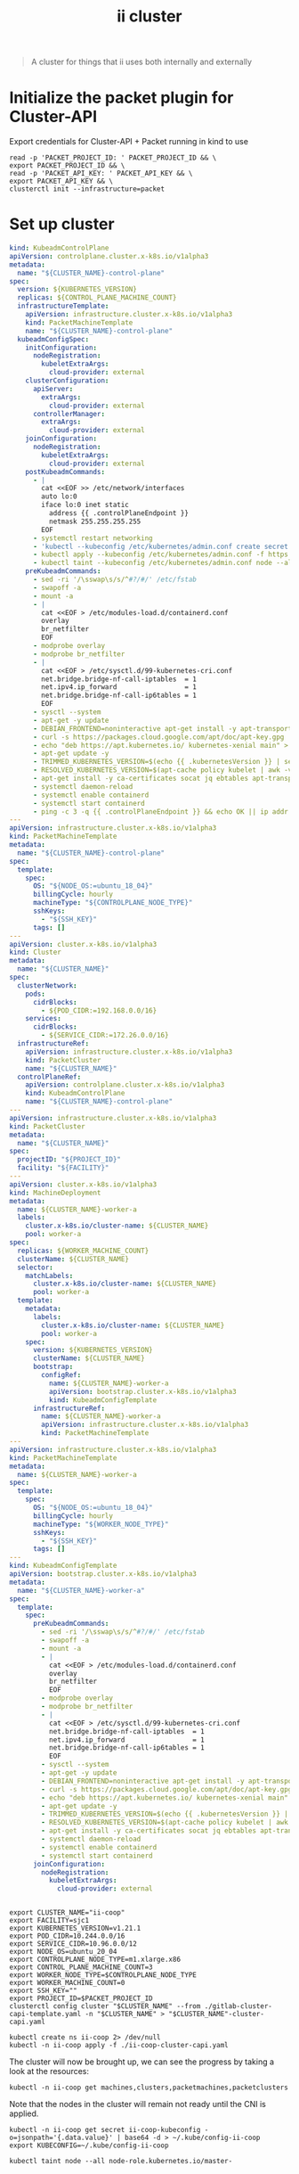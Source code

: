 #+TITLE: ii cluster

#+begin_quote
A cluster for things that ii uses both internally and externally
#+end_quote

* Initialize the packet plugin for Cluster-API
Export credentials for Cluster-API + Packet running in kind to use
#+begin_src tmate :window cluster :session packet-cluster-api :noweb yes
read -p 'PACKET_PROJECT_ID: ' PACKET_PROJECT_ID && \
export PACKET_PROJECT_ID && \
read -p 'PACKET_API_KEY: ' PACKET_API_KEY && \
export PACKET_API_KEY && \
clusterctl init --infrastructure=packet
#+end_src

* Set up cluster
#+NAME: Cluster-API manifests
#+begin_src yaml :tangle ./gitlab-cluster-capi-template.yaml
kind: KubeadmControlPlane
apiVersion: controlplane.cluster.x-k8s.io/v1alpha3
metadata:
  name: "${CLUSTER_NAME}-control-plane"
spec:
  version: ${KUBERNETES_VERSION}
  replicas: ${CONTROL_PLANE_MACHINE_COUNT}
  infrastructureTemplate:
    apiVersion: infrastructure.cluster.x-k8s.io/v1alpha3
    kind: PacketMachineTemplate
    name: "${CLUSTER_NAME}-control-plane"
  kubeadmConfigSpec:
    initConfiguration:
      nodeRegistration:
        kubeletExtraArgs:
          cloud-provider: external
    clusterConfiguration:
      apiServer:
        extraArgs:
          cloud-provider: external
      controllerManager:
        extraArgs:
          cloud-provider: external
    joinConfiguration:
      nodeRegistration:
        kubeletExtraArgs:
          cloud-provider: external
    postKubeadmCommands:
      - |
        cat <<EOF >> /etc/network/interfaces
        auto lo:0
        iface lo:0 inet static
          address {{ .controlPlaneEndpoint }}
          netmask 255.255.255.255
        EOF
      - systemctl restart networking
      - 'kubectl --kubeconfig /etc/kubernetes/admin.conf create secret generic -n kube-system packet-cloud-config --from-literal=cloud-sa.json=''{"apiKey": "{{ .apiKey }}","projectID": "${PROJECT_ID}", "eipTag": "cluster-api-provider-packet:cluster-id:${CLUSTER_NAME}"}'''
      - kubectl apply --kubeconfig /etc/kubernetes/admin.conf -f https://github.com/packethost/packet-ccm/releases/download/v2.0.0/deployment.yaml
      - kubectl taint --kubeconfig /etc/kubernetes/admin.conf node --all node-role.kubernetes.io/master-
    preKubeadmCommands:
      - sed -ri '/\sswap\s/s/^#?/#/' /etc/fstab
      - swapoff -a
      - mount -a
      - |
        cat <<EOF > /etc/modules-load.d/containerd.conf
        overlay
        br_netfilter
        EOF
      - modprobe overlay
      - modprobe br_netfilter
      - |
        cat <<EOF > /etc/sysctl.d/99-kubernetes-cri.conf
        net.bridge.bridge-nf-call-iptables  = 1
        net.ipv4.ip_forward                 = 1
        net.bridge.bridge-nf-call-ip6tables = 1
        EOF
      - sysctl --system
      - apt-get -y update
      - DEBIAN_FRONTEND=noninteractive apt-get install -y apt-transport-https curl
      - curl -s https://packages.cloud.google.com/apt/doc/apt-key.gpg | apt-key add -
      - echo "deb https://apt.kubernetes.io/ kubernetes-xenial main" > /etc/apt/sources.list.d/kubernetes.list
      - apt-get update -y
      - TRIMMED_KUBERNETES_VERSION=$(echo {{ .kubernetesVersion }} | sed 's/\./\\./g' | sed 's/^v//')
      - RESOLVED_KUBERNETES_VERSION=$(apt-cache policy kubelet | awk -v VERSION=$${TRIMMED_KUBERNETES_VERSION} '$1~ VERSION { print $1 }' | head -n1)
      - apt-get install -y ca-certificates socat jq ebtables apt-transport-https cloud-utils prips containerd kubelet=$${RESOLVED_KUBERNETES_VERSION} kubeadm=$${RESOLVED_KUBERNETES_VERSION} kubectl=$${RESOLVED_KUBERNETES_VERSION}
      - systemctl daemon-reload
      - systemctl enable containerd
      - systemctl start containerd
      - ping -c 3 -q {{ .controlPlaneEndpoint }} && echo OK || ip addr add {{ .controlPlaneEndpoint }} dev lo
---
apiVersion: infrastructure.cluster.x-k8s.io/v1alpha3
kind: PacketMachineTemplate
metadata:
  name: "${CLUSTER_NAME}-control-plane"
spec:
  template:
    spec:
      OS: "${NODE_OS:=ubuntu_18_04}"
      billingCycle: hourly
      machineType: "${CONTROLPLANE_NODE_TYPE}"
      sshKeys:
        - "${SSH_KEY}"
      tags: []
---
apiVersion: cluster.x-k8s.io/v1alpha3
kind: Cluster
metadata:
  name: "${CLUSTER_NAME}"
spec:
  clusterNetwork:
    pods:
      cidrBlocks:
        - ${POD_CIDR:=192.168.0.0/16}
    services:
      cidrBlocks:
        - ${SERVICE_CIDR:=172.26.0.0/16}
  infrastructureRef:
    apiVersion: infrastructure.cluster.x-k8s.io/v1alpha3
    kind: PacketCluster
    name: "${CLUSTER_NAME}"
  controlPlaneRef:
    apiVersion: controlplane.cluster.x-k8s.io/v1alpha3
    kind: KubeadmControlPlane
    name: "${CLUSTER_NAME}-control-plane"
---
apiVersion: infrastructure.cluster.x-k8s.io/v1alpha3
kind: PacketCluster
metadata:
  name: "${CLUSTER_NAME}"
spec:
  projectID: "${PROJECT_ID}"
  facility: "${FACILITY}"
---
apiVersion: cluster.x-k8s.io/v1alpha3
kind: MachineDeployment
metadata:
  name: ${CLUSTER_NAME}-worker-a
  labels:
    cluster.x-k8s.io/cluster-name: ${CLUSTER_NAME}
    pool: worker-a
spec:
  replicas: ${WORKER_MACHINE_COUNT}
  clusterName: ${CLUSTER_NAME}
  selector:
    matchLabels:
      cluster.x-k8s.io/cluster-name: ${CLUSTER_NAME}
      pool: worker-a
  template:
    metadata:
      labels:
        cluster.x-k8s.io/cluster-name: ${CLUSTER_NAME}
        pool: worker-a
    spec:
      version: ${KUBERNETES_VERSION}
      clusterName: ${CLUSTER_NAME}
      bootstrap:
        configRef:
          name: ${CLUSTER_NAME}-worker-a
          apiVersion: bootstrap.cluster.x-k8s.io/v1alpha3
          kind: KubeadmConfigTemplate
      infrastructureRef:
        name: ${CLUSTER_NAME}-worker-a
        apiVersion: infrastructure.cluster.x-k8s.io/v1alpha3
        kind: PacketMachineTemplate
---
apiVersion: infrastructure.cluster.x-k8s.io/v1alpha3
kind: PacketMachineTemplate
metadata:
  name: ${CLUSTER_NAME}-worker-a
spec:
  template:
    spec:
      OS: "${NODE_OS:=ubuntu_18_04}"
      billingCycle: hourly
      machineType: "${WORKER_NODE_TYPE}"
      sshKeys:
        - "${SSH_KEY}"
      tags: []
---
kind: KubeadmConfigTemplate
apiVersion: bootstrap.cluster.x-k8s.io/v1alpha3
metadata:
  name: "${CLUSTER_NAME}-worker-a"
spec:
  template:
    spec:
      preKubeadmCommands:
        - sed -ri '/\sswap\s/s/^#?/#/' /etc/fstab
        - swapoff -a
        - mount -a
        - |
          cat <<EOF > /etc/modules-load.d/containerd.conf
          overlay
          br_netfilter
          EOF
        - modprobe overlay
        - modprobe br_netfilter
        - |
          cat <<EOF > /etc/sysctl.d/99-kubernetes-cri.conf
          net.bridge.bridge-nf-call-iptables  = 1
          net.ipv4.ip_forward                 = 1
          net.bridge.bridge-nf-call-ip6tables = 1
          EOF
        - sysctl --system
        - apt-get -y update
        - DEBIAN_FRONTEND=noninteractive apt-get install -y apt-transport-https curl
        - curl -s https://packages.cloud.google.com/apt/doc/apt-key.gpg | apt-key add -
        - echo "deb https://apt.kubernetes.io/ kubernetes-xenial main" > /etc/apt/sources.list.d/kubernetes.list
        - apt-get update -y
        - TRIMMED_KUBERNETES_VERSION=$(echo {{ .kubernetesVersion }} | sed 's/\./\\./g' | sed 's/^v//')
        - RESOLVED_KUBERNETES_VERSION=$(apt-cache policy kubelet | awk -v VERSION=$${TRIMMED_KUBERNETES_VERSION} '$1~ VERSION { print $1 }' | head -n1)
        - apt-get install -y ca-certificates socat jq ebtables apt-transport-https cloud-utils prips containerd kubelet=$${RESOLVED_KUBERNETES_VERSION} kubeadm=$${RESOLVED_KUBERNETES_VERSION} kubectl=$${RESOLVED_KUBERNETES_VERSION}
        - systemctl daemon-reload
        - systemctl enable containerd
        - systemctl start containerd
      joinConfiguration:
        nodeRegistration:
          kubeletExtraArgs:
            cloud-provider: external
#+end_src

#+NAME: Start a window
#+begin_src tmate :dir . :window cluster
#+end_src

#+NAME: Generate cluster-api manifests
#+begin_src tmate :dir . :window cluster :noweb yes
export CLUSTER_NAME="ii-coop"
export FACILITY=sjc1
export KUBERNETES_VERSION=v1.21.1
export POD_CIDR=10.244.0.0/16
export SERVICE_CIDR=10.96.0.0/12
export NODE_OS=ubuntu_20_04
export CONTROLPLANE_NODE_TYPE=m1.xlarge.x86
export CONTROL_PLANE_MACHINE_COUNT=3
export WORKER_NODE_TYPE=$CONTROLPLANE_NODE_TYPE
export WORKER_MACHINE_COUNT=0
export SSH_KEY=""
export PROJECT_ID=$PACKET_PROJECT_ID
clusterctl config cluster "$CLUSTER_NAME" --from ./gitlab-cluster-capi-template.yaml -n "$CLUSTER_NAME" > "$CLUSTER_NAME"-cluster-capi.yaml
#+end_src

#+NAME: Create box
#+begin_src tmate :dir . :window cluster
kubectl create ns ii-coop 2> /dev/null
kubectl -n ii-coop apply -f ./ii-coop-cluster-capi.yaml
#+end_src

The cluster will now be brought up, we can see the progress by taking a look at the resources:
#+begin_src tmate
kubectl -n ii-coop get machines,clusters,packetmachines,packetclusters
#+end_src

Note that the nodes in the cluster will remain not ready until the CNI is applied.

#+NAME: Get Kubeconfig
#+begin_src tmate :dir . :window cluster
kubectl -n ii-coop get secret ii-coop-kubeconfig -o=jsonpath='{.data.value}' | base64 -d > ~/.kube/config-ii-coop
export KUBECONFIG=~/.kube/config-ii-coop
#+end_src

#+NAME: Ensure all nodes are scheduable
#+begin_src tmate :dir . :window cluster
kubectl taint node --all node-role.kubernetes.io/master-
#+end_src

* CNI

#+NAME: Weave CNI
#+begin_src tmate :dir . :window cluster
curl -o weave-net.yaml -L "https://cloud.weave.works/k8s/net?k8s-version=$(kubectl version | base64 | tr -d '\n')&env.IPALLOC_RANGE=192.168.0.0/16"
kubectl apply -f ./weave-net.yaml
#+end_src

* Helm-Operator
#+NAME: Helm-Operator
#+begin_src tmate :dir . :window cluster
curl -o ./helm-operator-crds.yaml -L https://raw.githubusercontent.com/fluxcd/helm-operator/1.4.0/deploy/crds.yaml

helm repo add fluxcd https://charts.fluxcd.io
helm template helm-operator --create-namespace fluxcd/helm-operator \
    --version 1.4.0 \
    --namespace helm-operator \
    --set helm.versions=v3 > ./helm-operator.yaml
#+end_src

#+begin_src tmate :dir . :window cluster
kubectl create namespace helm-operator
kubectl apply -f ./helm-operator-crds.yaml -f ./helm-operator.yaml
#+end_src

* Rook + Ceph
#+begin_src tmate :dir . :window cluster
kubectl create ns rook-ceph
#+end_src

#+begin_src shell :results silent
curl -s -L -o ./rook-ceph-common.yaml https://github.com/rook/rook/raw/v1.7.2/cluster/examples/kubernetes/ceph/common.yaml
curl -s -L -o ./rook-ceph-crds.yaml https://github.com/rook/rook/raw/v1.7.2/cluster/examples/kubernetes/ceph/crds.yaml
curl -s -L -o ./rook-ceph-operator.yaml https://github.com/rook/rook/raw/v1.7.2/cluster/examples/kubernetes/ceph/operator.yaml
#+end_src

#+begin_src tmate :dir . :window cluster
kubectl apply -f ./rook-ceph-crds.yaml -f ./rook-ceph-common.yaml -f ./rook-ceph-operator.yaml
#+end_src

#+begin_src yaml :tangle ./rook-ceph-cluster.yaml
#################################################################################################################
# Define the settings for the rook-ceph cluster with common settings for a production cluster.
# All nodes with available raw devices will be used for the Ceph cluster. At least three nodes are required
# in this example. See the documentation for more details on storage settings available.

# For example, to create the cluster:
#   kubectl create -f crds.yaml -f common.yaml -f operator.yaml
#   kubectl create -f cluster.yaml
#################################################################################################################

apiVersion: ceph.rook.io/v1
kind: CephCluster
metadata:
  name: rook-ceph
  namespace: rook-ceph # namespace:cluster
spec:
  cephVersion:
    # The container image used to launch the Ceph daemon pods (mon, mgr, osd, mds, rgw).
    # v13 is mimic, v14 is nautilus, and v15 is octopus.
    # RECOMMENDATION: In production, use a specific version tag instead of the general v14 flag, which pulls the latest release and could result in different
    # versions running within the cluster. See tags available at https://hub.docker.com/r/ceph/ceph/tags/.
    # If you want to be more precise, you can always use a timestamp tag such ceph/ceph:v15.2.8-20201217
    # This tag might not contain a new Ceph version, just security fixes from the underlying operating system, which will reduce vulnerabilities
    image: ceph/ceph:v16.2.5
    # Whether to allow unsupported versions of Ceph. Currently `nautilus` and `octopus` are supported.
    # Future versions such as `pacific` would require this to be set to `true`.
    # Do not set to true in production.
    allowUnsupported: false
  # The path on the host where configuration files will be persisted. Must be specified.
  # Important: if you reinstall the cluster, make sure you delete this directory from each host or else the mons will fail to start on the new cluster.
  # In Minikube, the '/data' directory is configured to persist across reboots. Use "/data/rook" in Minikube environment.
  dataDirHostPath: /var/lib/rook
  # Whether or not upgrade should continue even if a check fails
  # This means Ceph's status could be degraded and we don't recommend upgrading but you might decide otherwise
  # Use at your OWN risk
  # To understand Rook's upgrade process of Ceph, read https://rook.io/docs/rook/master/ceph-upgrade.html#ceph-version-upgrades
  skipUpgradeChecks: false
  # Whether or not continue if PGs are not clean during an upgrade
  continueUpgradeAfterChecksEvenIfNotHealthy: false
  mon:
    # Set the number of mons to be started. Must be an odd number, and is generally recommended to be 3.
    count: 3
    # The mons should be on unique nodes. For production, at least 3 nodes are recommended for this reason.
    # Mons should only be allowed on the same node for test environments where data loss is acceptable.
    allowMultiplePerNode: false
  mgr:
    modules:
    # Several modules should not need to be included in this list. The "dashboard" and "monitoring" modules
    # are already enabled by other settings in the cluster CR.
    - name: pg_autoscaler
      enabled: true
  # enable the ceph dashboard for viewing cluster status
  dashboard:
    enabled: true
    # serve the dashboard under a subpath (useful when you are accessing the dashboard via a reverse proxy)
    # urlPrefix: /ceph-dashboard
    # serve the dashboard at the given port.
    # port: 8443
    # serve the dashboard using SSL
    ssl: true
  # enable prometheus alerting for cluster
  monitoring:
    # requires Prometheus to be pre-installed
    enabled: false
    # namespace to deploy prometheusRule in. If empty, namespace of the cluster will be used.
    # Recommended:
    # If you have a single rook-ceph cluster, set the rulesNamespace to the same namespace as the cluster or keep it empty.
    # If you have multiple rook-ceph clusters in the same k8s cluster, choose the same namespace (ideally, namespace with prometheus
    # deployed) to set rulesNamespace for all the clusters. Otherwise, you will get duplicate alerts with multiple alert definitions.
    rulesNamespace: rook-ceph
  network:
    # enable host networking
    #provider: host
    # EXPERIMENTAL: enable the Multus network provider
    #provider: multus
    #selectors:
      # The selector keys are required to be `public` and `cluster`.
      # Based on the configuration, the operator will do the following:
      #   1. if only the `public` selector key is specified both public_network and cluster_network Ceph settings will listen on that interface
      #   2. if both `public` and `cluster` selector keys are specified the first one will point to 'public_network' flag and the second one to 'cluster_network'
      #
      # In order to work, each selector value must match a NetworkAttachmentDefinition object in Multus
      #
      #public: public-conf --> NetworkAttachmentDefinition object name in Multus
      #cluster: cluster-conf --> NetworkAttachmentDefinition object name in Multus
    # Provide internet protocol version. IPv6, IPv4 or empty string are valid options. Empty string would mean IPv4
    #ipFamily: "IPv6"
  # enable the crash collector for ceph daemon crash collection
  crashCollector:
    disable: false
  # enable log collector, daemons will log on files and rotate
  # logCollector:
  #   enabled: true
  #   periodicity: 24h # SUFFIX may be 'h' for hours or 'd' for days.
  # automate [data cleanup process](https://github.com/rook/rook/blob/master/Documentation/ceph-teardown.md#delete-the-data-on-hosts) in cluster destruction.
  cleanupPolicy:
    # Since cluster cleanup is destructive to data, confirmation is required.
    # To destroy all Rook data on hosts during uninstall, confirmation must be set to "yes-really-destroy-data".
    # This value should only be set when the cluster is about to be deleted. After the confirmation is set,
    # Rook will immediately stop configuring the cluster and only wait for the delete command.
    # If the empty string is set, Rook will not destroy any data on hosts during uninstall.
    confirmation: ""
    # sanitizeDisks represents settings for sanitizing OSD disks on cluster deletion
    sanitizeDisks:
      # method indicates if the entire disk should be sanitized or simply ceph's metadata
      # in both case, re-install is possible
      # possible choices are 'complete' or 'quick' (default)
      method: quick
      # dataSource indicate where to get random bytes from to write on the disk
      # possible choices are 'zero' (default) or 'random'
      # using random sources will consume entropy from the system and will take much more time then the zero source
      dataSource: zero
      # iteration overwrite N times instead of the default (1)
      # takes an integer value
      iteration: 1
    # allowUninstallWithVolumes defines how the uninstall should be performed
    # If set to true, cephCluster deletion does not wait for the PVs to be deleted.
    allowUninstallWithVolumes: false
  # To control where various services will be scheduled by kubernetes, use the placement configuration sections below.
  # The example under 'all' would have all services scheduled on kubernetes nodes labeled with 'role=storage-node' and
  # tolerate taints with a key of 'storage-node'.
#  placement:
#    all:
#      nodeAffinity:
#        requiredDuringSchedulingIgnoredDuringExecution:
#          nodeSelectorTerms:
#          - matchExpressions:
#            - key: role
#              operator: In
#              values:
#              - storage-node
#      podAffinity:
#      podAntiAffinity:
#      topologySpreadConstraints:
#      tolerations:
#      - key: storage-node
#        operator: Exists
# The above placement information can also be specified for mon, osd, and mgr components
#    mon:
# Monitor deployments may contain an anti-affinity rule for avoiding monitor
# collocation on the same node. This is a required rule when host network is used
# or when AllowMultiplePerNode is false. Otherwise this anti-affinity rule is a
# preferred rule with weight: 50.
#    osd:
#    mgr:
#    cleanup:
  annotations:
#    all:
#    mon:
#    osd:
#    cleanup:
#    prepareosd:
# If no mgr annotations are set, prometheus scrape annotations will be set by default.
#    mgr:
  labels:
#    all:
#    mon:
#    osd:
#    cleanup:
#    mgr:
#    prepareosd:
  resources:
# The requests and limits set here, allow the mgr pod to use half of one CPU core and 1 gigabyte of memory
#    mgr:
#      limits:
#        cpu: "500m"
#        memory: "1024Mi"
#      requests:
#        cpu: "500m"
#        memory: "1024Mi"
# The above example requests/limits can also be added to the mon and osd components
#    mon:
#    osd:
#    prepareosd:
#    crashcollector:
#    logcollector:
#    cleanup:
  # The option to automatically remove OSDs that are out and are safe to destroy.
  removeOSDsIfOutAndSafeToRemove: false
#  priorityClassNames:
#    all: rook-ceph-default-priority-class
#    mon: rook-ceph-mon-priority-class
#    osd: rook-ceph-osd-priority-class
#    mgr: rook-ceph-mgr-priority-class
  storage: # cluster level storage configuration and selection
    useAllNodes: true
    useAllDevices: false
    deviceFilter: "^sd[c-f]"
    # config:
      # crushRoot: "custom-root" # specify a non-default root label for the CRUSH map
      # metadataDevice: "md0" # specify a non-rotational storage so ceph-volume will use it as block db device of bluestore.
      # databaseSizeMB: "1024" # uncomment if the disks are smaller than 100 GB
      # journalSizeMB: "1024"  # uncomment if the disks are 20 GB or smaller
      # osdsPerDevice: "1" # this value can be overridden at the node or device level
      # encryptedDevice: "true" # the default value for this option is "false"
# Individual nodes and their config can be specified as well, but 'useAllNodes' above must be set to false. Then, only the named
# nodes below will be used as storage resources.  Each node's 'name' field should match their 'kubernetes.io/hostname' label.
#    nodes:
#    - name: "172.17.4.201"
#      devices: # specific devices to use for storage can be specified for each node
#      - name: "sdb"
#      - name: "nvme01" # multiple osds can be created on high performance devices
#        config:
#          osdsPerDevice: "5"
#      - name: "/dev/disk/by-id/ata-ST4000DM004-XXXX" # devices can be specified using full udev paths
#      config: # configuration can be specified at the node level which overrides the cluster level config
#        storeType: filestore
#    - name: "172.17.4.301"
#      deviceFilter: "^sd."
  # The section for configuring management of daemon disruptions during upgrade or fencing.
  disruptionManagement:
    # If true, the operator will create and manage PodDisruptionBudgets for OSD, Mon, RGW, and MDS daemons. OSD PDBs are managed dynamically
    # via the strategy outlined in the [design](https://github.com/rook/rook/blob/master/design/ceph/ceph-managed-disruptionbudgets.md). The operator will
    # block eviction of OSDs by default and unblock them safely when drains are detected.
    managePodBudgets: false
    # A duration in minutes that determines how long an entire failureDomain like `region/zone/host` will be held in `noout` (in addition to the
    # default DOWN/OUT interval) when it is draining. This is only relevant when  `managePodBudgets` is `true`. The default value is `30` minutes.
    osdMaintenanceTimeout: 30
    # A duration in minutes that the operator will wait for the placement groups to become healthy (active+clean) after a drain was completed and OSDs came back up.
    # Operator will continue with the next drain if the timeout exceeds. It only works if `managePodBudgets` is `true`.
    # No values or 0 means that the operator will wait until the placement groups are healthy before unblocking the next drain.
    pgHealthCheckTimeout: 0
    # If true, the operator will create and manage MachineDisruptionBudgets to ensure OSDs are only fenced when the cluster is healthy.
    # Only available on OpenShift.
    manageMachineDisruptionBudgets: false
    # Namespace in which to watch for the MachineDisruptionBudgets.
    machineDisruptionBudgetNamespace: openshift-machine-api

  # healthChecks
  # Valid values for daemons are 'mon', 'osd', 'status'
  healthCheck:
    daemonHealth:
      mon:
        disabled: false
        interval: 45s
      osd:
        disabled: false
        interval: 60s
      status:
        disabled: false
        interval: 60s
    # Change pod liveness probe, it works for all mon,mgr,osd daemons
    livenessProbe:
      mon:
        disabled: false
      mgr:
        disabled: false
      osd:
        disabled: false
#+end_src

#+begin_src tmate :dir . :window cluster
kubectl apply -f ./rook-ceph-cluster.yaml
#+end_src

#+begin_src yaml :tangle ./rook-ceph-pool-storageclass.yaml
apiVersion: ceph.rook.io/v1
kind: CephBlockPool
metadata:
  name: replicapool
  namespace: rook-ceph
spec:
  failureDomain: host
  replicated:
    size: 3
---
apiVersion: storage.k8s.io/v1
kind: StorageClass
metadata:
   name: rook-ceph-block
   annotations:
     storageclass.kubernetes.io/is-default-class: "true"
# Change "rook-ceph" provisioner prefix to match the operator namespace if needed
provisioner: rook-ceph.rbd.csi.ceph.com
parameters:
    # clusterID is the namespace where the rook cluster is running
    clusterID: rook-ceph
    # Ceph pool into which the RBD image shall be created
    pool: replicapool

    # (optional) mapOptions is a comma-separated list of map options.
    # For krbd options refer
    # https://docs.ceph.com/docs/master/man/8/rbd/#kernel-rbd-krbd-options
    # For nbd options refer
    # https://docs.ceph.com/docs/master/man/8/rbd-nbd/#options
    # mapOptions: lock_on_read,queue_depth=1024

    # (optional) unmapOptions is a comma-separated list of unmap options.
    # For krbd options refer
    # https://docs.ceph.com/docs/master/man/8/rbd/#kernel-rbd-krbd-options
    # For nbd options refer
    # https://docs.ceph.com/docs/master/man/8/rbd-nbd/#options
    # unmapOptions: force

    # RBD image format. Defaults to "2".
    imageFormat: "2"

    # RBD image features. Available for imageFormat: "2". CSI RBD currently supports only `layering` feature.
    imageFeatures: layering

    # The secrets contain Ceph admin credentials.
    csi.storage.k8s.io/provisioner-secret-name: rook-csi-rbd-provisioner
    csi.storage.k8s.io/provisioner-secret-namespace: rook-ceph
    csi.storage.k8s.io/controller-expand-secret-name: rook-csi-rbd-provisioner
    csi.storage.k8s.io/controller-expand-secret-namespace: rook-ceph
    csi.storage.k8s.io/node-stage-secret-name: rook-csi-rbd-node
    csi.storage.k8s.io/node-stage-secret-namespace: rook-ceph

    # Specify the filesystem type of the volume. If not specified, csi-provisioner
    # will set default as `ext4`. Note that `xfs` is not recommended due to potential deadlock
    # in hyperconverged settings where the volume is mounted on the same node as the osds.
    csi.storage.k8s.io/fstype: ext4

# Delete the rbd volume when a PVC is deleted
reclaimPolicy: Delete
#+end_src

#+begin_src tmate :dir . :window cluster
kubectl apply -f ./rook-ceph-pool-storageclass.yaml
#+end_src

#+begin_src yaml :tangle ./rook-ceph-pvc-test.yaml
apiVersion: v1
kind: PersistentVolumeClaim
metadata:
  name: rook-ceph-pvc-test
spec:
  accessModes:
  - ReadWriteOnce
  resources:
    requests:
      storage: 500Gi
  storageClassName: rook-ceph-block
---
apiVersion: v1
kind: Pod
metadata:
  name: rook-ceph-pvc-test
spec:
  nodeName: ii-coop-control-plane-nbvt9
  containers:
    - name: rook-ceph-pvc-test
      image: alpine:3.12
      command:
        - sleep
        - infinity
      volumeMounts:
        - name: rook-ceph-pvc-test
          mountPath: /mnt
  volumes:
    - name: rook-ceph-pvc-test
      persistentVolumeClaim:
        claimName: rook-ceph-pvc-test
#+end_src

#+begin_src tmate :dir . :window cluster
kubectl -n default apply -f ./rook-ceph-pvc-test.yaml
#+end_src

#+begin_src tmate :dir . :window cluster
kubectl -n default exec -it rook-ceph-pvc-test -- sh
#+end_src

#+NAME: RWM storageClass
#+begin_src yaml :tangle ./rook-ceph-shared-pool-storageclass.yaml
apiVersion: ceph.rook.io/v1
kind: CephFilesystem
metadata:
  name: rook-ceph-shared
  namespace: rook-ceph
spec:
  metadataPool:
    replicated:
      size: 3
  dataPools:
    - replicated:
        size: 3
  preservePoolsOnDelete: true
  metadataServer:
    activeCount: 1
    activeStandby: true
---
apiVersion: storage.k8s.io/v1
kind: StorageClass
metadata:
  name: rook-ceph-shared
# Change "rook-ceph" provisioner prefix to match the operator namespace if needed
provisioner: rook-ceph.cephfs.csi.ceph.com
parameters:
  # clusterID is the namespace where operator is deployed.
  clusterID: rook-ceph

  # CephFS filesystem name into which the volume shall be created
  fsName: rook-ceph-shared

  # Ceph pool into which the volume shall be created
  # Required for provisionVolume: "true"
  pool: rook-ceph-shared-data0

  # Root path of an existing CephFS volume
  # Required for provisionVolume: "false"
  # rootPath: /absolute/path

  # The secrets contain Ceph admin credentials. These are generated automatically by the operator
  # in the same namespace as the cluster.
  csi.storage.k8s.io/provisioner-secret-name: rook-csi-cephfs-provisioner
  csi.storage.k8s.io/provisioner-secret-namespace: rook-ceph
  csi.storage.k8s.io/controller-expand-secret-name: rook-csi-cephfs-provisioner
  csi.storage.k8s.io/controller-expand-secret-namespace: rook-ceph
  csi.storage.k8s.io/node-stage-secret-name: rook-csi-cephfs-node
  csi.storage.k8s.io/node-stage-secret-namespace: rook-ceph

reclaimPolicy: Delete
#+end_src

#+begin_src tmate :dir . :window cluster
kubectl apply -f ./rook-ceph-shared-pool-storageclass.yaml
#+end_src

#+begin_src yaml :tangle ./rook-ceph-pvc-shared-test.yaml
apiVersion: v1
kind: PersistentVolumeClaim
metadata:
  name: rook-ceph-pvc-shared-test
spec:
  accessModes:
  - ReadWriteOnce
  resources:
    requests:
      storage: 500Gi
  storageClassName: rook-ceph-shared
#+end_src

#+begin_src tmate :dir . :window cluster
kubectl -n default apply -f ./rook-ceph-pvc-shared-test.yaml
#+end_src

#+begin_src tmate :dir . :window cluster
kubectl -n default describe pvc rook-ceph-pvc-shared-test
#+end_src

#+begin_src yaml :tangle ./rook-ceph-dashboard.yaml
apiVersion: v1
kind: Service
metadata:
  name: rook-ceph-mgr-dashboard-external-https
  namespace: rook-ceph
  labels:
    app: rook-ceph-mgr
    rook_cluster: rook-ceph
spec:
  ports:
  - name: dashboard
    port: 8443
    protocol: TCP
    targetPort: 8443
  selector:
    app: rook-ceph-mgr
    rook_cluster: rook-ceph
  sessionAffinity: None
  type: NodePort
#+end_src

#+begin_src tmate :dir . :window cluster
kubectl apply -f ./rook-ceph-dashboard.yaml
#+end_src

#+begin_src tmate :dir . :window cluster
echo https://$(kubectl get node -o wide $(kubectl -n rook-ceph get pod -o wide | grep mgr | awk '{print $7}') | awk '{print $7}' | tail -1):$(kubectl -n rook-ceph get svc rook-ceph-mgr-dashboard-external-https -o=jsonpath='{.spec.ports[0].nodePort}')
echo admin :: $(kubectl -n rook-ceph get secrets rook-ceph-dashboard-password -o=jsonpath='{.data.password}' | base64 -d ; echo)
#+end_src

*** Debug
#+begin_src yaml :tangle ./rook-ceph-toolbox.yaml
apiVersion: apps/v1
kind: DaemonSet
metadata:
  name: rook-ceph-tools
  namespace: rook-ceph
  labels:
    app: rook-ceph-tools
spec:
  selector:
    matchLabels:
      app: rook-ceph-tools
  template:
    metadata:
      labels:
        app: rook-ceph-tools
    spec:
      dnsPolicy: ClusterFirstWithHostNet
      containers:
      - name: rook-ceph-tools
        image: rook/ceph:v1.7.2
        command: ["/tini"]
        args: ["-g", "--", "/usr/local/bin/toolbox.sh"]
        imagePullPolicy: IfNotPresent
        env:
          - name: ROOK_CEPH_USERNAME
            valueFrom:
              secretKeyRef:
                name: rook-ceph-mon
                key: ceph-username
          - name: ROOK_CEPH_SECRET
            valueFrom:
              secretKeyRef:
                name: rook-ceph-mon
                key: ceph-secret
          - name: NODE_NAME
            valueFrom:
              fieldRef:
                fieldPath: spec.nodeName
        volumeMounts:
          - mountPath: /etc/ceph
            name: ceph-config
          - name: mon-endpoint-volume
            mountPath: /etc/rook
      volumes:
        - name: mon-endpoint-volume
          configMap:
            name: rook-ceph-mon-endpoints
            items:
            - key: data
              path: mon-endpoints
        - name: ceph-config
          emptyDir: {}
      tolerations:
        - key: "node.kubernetes.io/unreachable"
          operator: "Exists"
          effect: "NoExecute"
          tolerationSeconds: 5
#+end_src

#+begin_src tmate :dir . :window cluster
kubectl apply -f ./rook-ceph-toolbox.yaml
#+end_src

#+begin_src tmate :dir . :window cluster
kubectl -n rook-ceph exec -it daemonset/rook-ceph-tools -- bash
#+end_src

* Set up cluster apps

#+NAME: Get LoadBalancer IP
#+begin_src tmate :dir . :window cluster
export LOAD_BALANCER_IP=$(kubectl -n kube-system get cm kubeadm-config -o=jsonpath='{.data.ClusterConfiguration}' | yq e '.controlPlaneEndpoint' -P - | cut -d ':' -f1)
#+end_src

#+begin_src shell :results silent
curl -s -o postgres-operator-crd.yaml -L https://github.com/zalando/postgres-operator/raw/v1.7.0/manifests/postgresql.crd.yaml
curl -s -L https://github.com/zalando/postgres-operator/raw/v1.7.0/manifests/operator-service-account-rbac.yaml | sed 's/namespace: default/namespace: postgres-operator/g' > ./postgres-operator-serviceaccount.yaml
curl -s -o postgres-operator-apiservice.yaml -L https://github.com/zalando/postgres-operator/raw/v1.7.0/manifests/api-service.yaml
curl -s -o postgres-operator.yaml -L https://github.com/zalando/postgres-operator/raw/v1.7.0/manifests/postgres-operator.yaml
#+end_src

#+NAME: Postgres operator
#+begin_src yaml :tangle ./postgres-operator-configmap.yaml
apiVersion: v1
kind: ConfigMap
metadata:
  name: postgres-operator
data:
  # additional_pod_capabilities: "SYS_NICE"
  # additional_secret_mount: "some-secret-name"
  # additional_secret_mount_path: "/some/dir"
  api_port: "8080"
  aws_region: eu-central-1
  cluster_domain: cluster.local
  cluster_history_entries: "1000"
  cluster_labels: application:spilo
  cluster_name_label: cluster-name
  # connection_pooler_default_cpu_limit: "1"
  # connection_pooler_default_cpu_request: "500m"
  # connection_pooler_default_memory_limit: 100Mi
  # connection_pooler_default_memory_request: 100Mi
  connection_pooler_image: "registry.opensource.zalan.do/acid/pgbouncer:master-18"
  # connection_pooler_max_db_connections: 60
  # connection_pooler_mode: "transaction"
  # connection_pooler_number_of_instances: 2
  # connection_pooler_schema: "pooler"
  # connection_pooler_user: "pooler"
  # custom_service_annotations: "keyx:valuez,keya:valuea"
  # custom_pod_annotations: "keya:valuea,keyb:valueb"
  db_hosted_zone: db.example.com
  debug_logging: "true"
  # default_cpu_limit: "1"
  # default_cpu_request: 100m
  # default_memory_limit: 500Mi
  # default_memory_request: 100Mi
  # delete_annotation_date_key: delete-date
  # delete_annotation_name_key: delete-clustername
  docker_image: registry.opensource.zalan.do/acid/spilo-13:2.1-p1
  # downscaler_annotations: "deployment-time,downscaler/*"
  # enable_admin_role_for_users: "true"
  # enable_crd_validation: "true"
  # enable_cross_namespace_secret: "false"
  # enable_database_access: "true"
  enable_ebs_gp3_migration: "false"
  # enable_ebs_gp3_migration_max_size: "1000"
  # enable_init_containers: "true"
  # enable_lazy_spilo_upgrade: "false"
  enable_master_load_balancer: "false"
  enable_pgversion_env_var: "true"
  enable_pod_antiaffinity: "true"
  enable_pod_disruption_budget: "true"
  # enable_postgres_team_crd: "false"
  # enable_postgres_team_crd_superusers: "false"
  enable_replica_load_balancer: "false"
  # enable_shm_volume: "true"
  # enable_sidecars: "true"
  enable_spilo_wal_path_compat: "true"
  enable_team_member_deprecation: "false"
  # enable_team_superuser: "false"
  enable_teams_api: "false"
  # etcd_host: ""
  external_traffic_policy: "Cluster"
  # gcp_credentials: ""
  # kubernetes_use_configmaps: "false"
  # infrastructure_roles_secret_name: "postgresql-infrastructure-roles"
  # infrastructure_roles_secrets: "secretname:monitoring-roles,userkey:user,passwordkey:password,rolekey:inrole"
  # inherited_annotations: owned-by
  # inherited_labels: application,environment
  # kube_iam_role: ""
  # log_s3_bucket: ""
  logical_backup_docker_image: "registry.opensource.zalan.do/acid/logical-backup:v1.7.0"
  # logical_backup_google_application_credentials: ""
  logical_backup_job_prefix: "logical-backup-"
  logical_backup_provider: "s3"
  # logical_backup_s3_access_key_id: ""
  logical_backup_s3_bucket: "my-bucket-url"
  # logical_backup_s3_region: ""
  # logical_backup_s3_endpoint: ""
  # logical_backup_s3_secret_access_key: ""
  logical_backup_s3_sse: "AES256"
  logical_backup_schedule: "30 00 * * *"
  major_version_upgrade_mode: "manual"
  master_dns_name_format: "{cluster}.{team}.{hostedzone}"
  # master_pod_move_timeout: 20m
  # max_instances: "-1"
  # min_instances: "-1"
  # min_cpu_limit: 250m
  # min_memory_limit: 250Mi
  # minimal_major_version: "9.5"
  # node_readiness_label: ""
  # oauth_token_secret_name: postgresql-operator
  # pam_configuration: |
  #  https://info.example.com/oauth2/tokeninfo?access_token= uid realm=/employees
  # pam_role_name: zalandos
  pdb_name_format: "postgres-{cluster}-pdb"
  pod_antiaffinity_topology_key: "kubernetes.io/hostname"
  pod_deletion_wait_timeout: 10m
  # pod_environment_configmap: "default/my-custom-config"
  # pod_environment_secret: "my-custom-secret"
  pod_label_wait_timeout: 10m
  pod_management_policy: "ordered_ready"
  # pod_priority_class_name: "postgres-pod-priority"
  pod_role_label: spilo-role
  # pod_service_account_definition: ""
  pod_service_account_name: "postgres-pod"
  # pod_service_account_role_binding_definition: ""
  pod_terminate_grace_period: 5m
  # postgres_superuser_teams: "postgres_superusers"
  # protected_role_names: "admin"
  ready_wait_interval: 3s
  ready_wait_timeout: 30s
  repair_period: 5m
  replica_dns_name_format: "{cluster}-repl.{team}.{hostedzone}"
  replication_username: standby
  resource_check_interval: 3s
  resource_check_timeout: 10m
  resync_period: 30m
  ring_log_lines: "100"
  role_deletion_suffix: "_deleted"
  secret_name_template: "{username}.{cluster}.credentials"
  # sidecar_docker_images: ""
  # set_memory_request_to_limit: "false"
  spilo_allow_privilege_escalation: "true"
  # spilo_runasuser: 101
  # spilo_runasgroup: 103
  # spilo_fsgroup: 103
  spilo_privileged: "false"
  storage_resize_mode: "pvc"
  super_username: postgres
  # target_major_version: "13"
  # team_admin_role: "admin"
  # team_api_role_configuration: "log_statement:all"
  # teams_api_url: http://fake-teams-api.default.svc.cluster.local
  # toleration: ""
  # wal_az_storage_account: ""
  # wal_gs_bucket: ""
  # wal_s3_bucket: ""
  watched_namespace: "*"  # listen to all namespaces
  workers: "8"
#+end_src

#+NAME: Install Postgres-Operator
#+begin_src tmate :dir . :window cluster
kubectl create ns postgres-operator 2> /dev/null
kubectl -n postgres-operator apply \
    -f ./postgres-operator-crd.yaml \
    -f ./postgres-operator-serviceaccount.yaml \
    -f ./postgres-operator-configmap.yaml \
    -f ./postgres-operator-apiservice.yaml \
    -f ./postgres-operator.yaml
kubectl -n postgres-operator wait pod --for=condition=Ready --selector=app.kubernetes.io/name=postgres-operator --timeout=200s
#+end_src

#+NAME: Cert-Manager
#+begin_src tmate :dir . :window cluster
curl -O -L https://github.com/jetstack/cert-manager/releases/download/v1.1.0/cert-manager.yaml
kubectl apply -f ./cert-manager.yaml
#+end_src

#+NAME: MetalLB system config
#+begin_src yaml :tangle ./metallb-system-config.yaml
apiVersion: v1
kind: ConfigMap
metadata:
  namespace: metallb-system
  name: config
data:
  config: |
    address-pools:
      - name: default
        protocol: layer2
        addresses:
          - ${LOAD_BALANCER_IP}/32
#+end_src

#+NAME: MetalLB
#+begin_src tmate :dir . :window cluster
kubectl get configmap kube-proxy -n kube-system -o yaml | sed -e "s/strictARP: false/strictARP: true/" | kubectl apply -f - -n kube-system
curl -o metallb-namespace.yaml -L https://raw.githubusercontent.com/metallb/metallb/v0.9.3/manifests/namespace.yaml
curl -O -L https://raw.githubusercontent.com/metallb/metallb/v0.9.3/manifests/metallb.yaml
kubectl apply -f ./metallb-namespace.yaml
kubectl apply -f ./metallb.yaml
kubectl create secret generic -n metallb-system memberlist --from-literal=secretkey="$(openssl rand -base64 128)"
envsubst < metallb-system-config.yaml | kubectl apply -f -
#+end_src

#+NAME: Metrics-Server
#+begin_src yaml :tangle ./metrics-server.yaml
apiVersion: helm.fluxcd.io/v1
kind: HelmRelease
metadata:
  name: metrics-server
  namespace: kube-system
spec:
  releaseName: metrics-server
  chart:
    repository: https://olemarkus.github.io/metrics-server
    name: metrics-server
    version: 2.11.2
  values:
    args:
      - --logtostderr
      - --kubelet-preferred-address-types=InternalIP
      - --kubelet-insecure-tls
#+end_src

#+NAME: install metrics-server
#+begin_src tmate :dir . :window cluster
  kubectl apply -f ./metrics-server.yaml
#+end_src

#+NAME: nginx-ingress
#+begin_src yaml :tangle ./nginx-ingress.yaml
apiVersion: helm.fluxcd.io/v1
kind: HelmRelease
metadata:
  name: nginx-ingress
  namespace: nginx-ingress
spec:
  releaseName: nginx-ingress
  chart:
    repository: https://kubernetes.github.io/ingress-nginx
    name: ingress-nginx
    version: 4.0.1
  values:
    controller:
      ingressClassResource:
        default: true
      service:
        externalTrafficPolicy: Local
        annotations:
          metallb.universe.tf/allow-shared-ip: nginx-ingress
      publishService:
        enabled: true
      autoscaling:
        enabled: true
        minReplicas: 3
        maxReplicas: 5
        targetCPUUtilizationPercentage: 80
      minAvailable: 3
      metrics:
        enabled: true
      affinity:
        podAntiAffinity:
          preferredDuringSchedulingIgnoredDuringExecution:
          - weight: 1
            podAffinityTerm:
              labelSelector:
                matchExpressions:
                  - key: app.kubernetes.io/name
                    operator: In
                    values:
                      - ingress-nginx
              topologyKey: "kubernetes.io/hostname"
#+end_src

#+NAME: install nginx-ingress
#+begin_src tmate :dir . :window cluster
kubectl create ns nginx-ingress
kubectl -n nginx-ingress apply -f ./nginx-ingress.yaml
#+end_src

#+NAME: External-DNS manifests
#+begin_src yaml :tangle ./external-dns.yaml
apiVersion: v1
kind: ServiceAccount
metadata:
  name: external-dns
---
apiVersion: rbac.authorization.k8s.io/v1beta1
kind: ClusterRole
metadata:
  name: external-dns
rules:
- apiGroups:
    - ""
  resources:
    - services
    - endpoints
    - pods
  verbs:
    - get
    - watch
    - list
- apiGroups:
    - extensions
    - networking.k8s.io
  resources:
    - ingresses
  verbs:
    - get
    - watch
    - list
- apiGroups:
    - externaldns.k8s.io
  resources:
    - dnsendpoints
  verbs:
    - get
    - watch
    - list
- apiGroups:
    - externaldns.k8s.io
  resources:
    - dnsendpoints/status
  verbs:
  - get
  - update
  - patch
  - delete
---
apiVersion: rbac.authorization.k8s.io/v1beta1
kind: ClusterRoleBinding
metadata:
  name: external-dns-viewer
roleRef:
  apiGroup: rbac.authorization.k8s.io
  kind: ClusterRole
  name: external-dns
subjects:
- kind: ServiceAccount
  name: external-dns
  namespace: external-dns
---
apiVersion: apps/v1
kind: Deployment
metadata:
  name: external-dns
spec:
  strategy:
    type: Recreate
  selector:
    matchLabels:
      app: external-dns
  template:
    metadata:
      labels:
        app: external-dns
    spec:
      serviceAccountName: external-dns
      containers:
      - name: external-dns
        image: k8s.gcr.io/external-dns/external-dns:v0.7.4
        args:
        - --source=crd
        - --crd-source-apiversion=externaldns.k8s.io/v1alpha1
        - --crd-source-kind=DNSEndpoint
        - --provider=pdns
        - --policy=sync
        - --registry=txt
        - --interval=10s
        - --log-level=debug
        env:
          - name: EXTERNAL_DNS_TXT_OWNER_ID
            valueFrom:
              secretKeyRef:
                name: external-dns-pdns
                key: txt-owner-id
          - name: EXTERNAL_DNS_PDNS_SERVER
            valueFrom:
              secretKeyRef:
                name: external-dns-pdns
                key: pdns-server
          - name: EXTERNAL_DNS_PDNS_API_KEY
            valueFrom:
              secretKeyRef:
                name: external-dns-pdns
                key: pdns-api-key
          - name: EXTERNAL_DNS_PDNS_TLS_ENABLED
            value: "0"
#+end_src

#+NAME: External-DNS
#+begin_src tmate :dir . :window cluster
  kubectl create ns external-dns
  curl -o external-dns-crd.yaml -L https://raw.githubusercontent.com/kubernetes-sigs/external-dns/master/docs/contributing/crd-source/crd-manifest.yaml
  kubectl apply -f ./external-dns-crd.yaml
  kubectl -n external-dns create secret generic external-dns-pdns \
    --from-literal=txt-owner-id=gitlab \
    --from-literal=pdns-server=http://powerdns-service-api.powerdns:8081 \
    --from-literal=pdns-api-key=pairingissharing
  kubectl -n external-dns apply -f ./external-dns.yaml
#+end_src

#+NAME: PowerDNS
#+begin_src yaml :tangle powerdns.yaml
apiVersion: helm.fluxcd.io/v1
kind: HelmRelease
metadata:
  name: powerdns
spec:
  releaseName: powerdns
  chart:
    git: https://github.com/sharingio/helm-charts
    ref: master
    path: charts/powerdns
  values:
    domain: gitlab-staging.ii.coop
    default_soa_name: gitlab-staging.ii.coop
    apikey: pairingissharing
    powerdns:
      default_ttl: 3600
      soa_minimum_ttl: 3600
      domain: gitlab-staging.ii.coop
      default_soa_name: gitlab-staging.ii.coop
      mysql_host: powerdns-service-db
      mysql_user: powerdns
      extraEnv:
        - name: PDNS_dnsupdate
          value: "yes"
        - name: PDNS_allow_dnsupdate_from
          value: "192.168.0.0/24"
    service:
      dns:
        tcp:
          enabled: true
          annotations:
            metallb.universe.tf/allow-shared-ip: nginx-ingress
          externalIPs:
            - ${LOAD_BALANCER_IP}
        udp:
          annotations:
            metallb.universe.tf/allow-shared-ip: nginx-ingress
          externalIPs:
            - ${LOAD_BALANCER_IP}
    mariadb:
      mysql_pass: pairingissharing
      mysql_rootpass: pairingissharing
    admin:
      enabled: false
      ingress:
        enabled: false
      secret: pairingissharing
#+end_src

#+NAME: install PowerDNS
#+begin_src tmate :dir . :window cluster
  kubectl create ns powerdns
  envsubst < ./powerdns.yaml | kubectl -n powerdns apply -f -
#+end_src

#+NAME: PowerDNS configure
#+begin_src tmate :dir . :window cluster
  kubectl -n powerdns wait pod --for=condition=Ready --selector=app.kubernetes.io/name=powerdns --timeout=200s
  until [ "$(dig A ns1.gitlab-staging.ii.coop +short)" = "${LOAD_BALANCER_IP}" ]; do
    echo "BaseDNSName does not resolve to Instance IP yet"
    sleep 1
  done
  kubectl -n powerdns exec deployment/powerdns -- pdnsutil generate-tsig-key pair hmac-md5
  kubectl -n powerdns exec deployment/powerdns -- pdnsutil activate-tsig-key gitlab-staging.ii.coop pair master
  kubectl -n powerdns exec deployment/powerdns -- pdnsutil set-meta gitlab-staging.ii.coop TSIG-ALLOW-DNSUPDATE pair
  kubectl -n powerdns exec deployment/powerdns -- pdnsutil set-meta gitlab-staging.ii.coop NOTIFY-DNSUPDATE 1
  kubectl -n powerdns exec deployment/powerdns -- pdnsutil set-meta gitlab-staging.ii.coop SOA-EDIT-DNSUPDATE EPOCH
  export POWERDNS_TSIG_SECRET="$(kubectl -n powerdns exec deployment/powerdns -- pdnsutil list-tsig-keys | grep pair | awk '{print $3}' | tr -d '\n')"
  nsupdate <<EOF
  server ${LOAD_BALANCER_IP} 53
  zone gitlab-staging.ii.coop
  update add gitlab-staging.ii.coop 60 NS ns1.gitlab-staging.ii.coop
  key pair ${POWERDNS_TSIG_SECRET}
  send
  EOF
  kubectl -n cert-manager create secret generic tsig-powerdns --from-literal=powerdns="$POWERDNS_TSIG_SECRET"
  kubectl -n powerdns create secret generic tsig-powerdns --from-literal=powerdns="$POWERDNS_TSIG_SECRET"
#+end_src

#+NAME: DNSEndpoint
#+begin_src yaml :tangle ./dnsendpoint.yaml
apiVersion: externaldns.k8s.io/v1alpha1
kind: DNSEndpoint
metadata:
  name: gitlab-ii-coop
spec:
  endpoints:
  - dnsName: 'gitlab-staging.ii.coop'
    recordTTL: 3600
    recordType: A
    targets:
    - ${LOAD_BALANCER_IP}
  - dnsName: '*.gitlab-staging.ii.coop'
    recordTTL: 3600
    recordType: A
    targets:
    - ${LOAD_BALANCER_IP}
  - dnsName: gitlab-staging.ii.coop
    recordTTL: 3600
    recordType: SOA
    targets:
    - 'ns1.gitlab-staging.ii.coop. hostmaster.gitlab-staging.ii.coop. 5 3600 3600 3600 3600'
#+end_src

#+begin_src tmate :dir . :window cluster
  envsubst < dnsendpoint.yaml | kubectl -n powerdns apply -f -
#+end_src

#+NAME: kubed
#+begin_src yaml :tangle ./kubed.yaml
apiVersion: helm.fluxcd.io/v1
kind: HelmRelease
metadata:
  name: kubed
  namespace: kube-system
spec:
  releaseName: kubed
  chart:
    repository: https://charts.appscode.com/stable/
    name: kubed
    version: v0.12.0
  values:
    enableAnalytics: false
#+end_src

#+begin_src tmate :dir . :window cluster
  kubectl apply -f ./kubed.yaml
#+end_src

#+NAME: Humacs-PVC
#+begin_src yaml :tangle ./humacs-pvc.yaml
apiVersion: v1
kind: PersistentVolumeClaim
metadata:
  name: humacs-home-ii
  namespace: humacs
spec:
  accessModes:
  - ReadWriteOnce
  resources:
    requests:
      storage: 500Gi
  storageClassName: rook-ceph-block
#+end_src

#+begin_src tmate :dir . :window cluster
  kubectl create ns humacs
  kubectl -n humacs apply -f ./humacs-pvc.yaml
#+end_src

#+NAME: Humacs
#+begin_src yaml :tangle ./humacs.yaml
apiVersion: helm.fluxcd.io/v1
kind: HelmRelease
metadata:
  name: humacs
  namespace: humacs
spec:
  releaseName: humacs
  chart:
    git: https://github.com/humacs/humacs
    ref: main
    path: chart/humacs
  values:
    options:
      hostDockerSocket: false
      hostTmp: true
      timezone: Pacific/Auckland
      gitName: gitlab
      gitEmail: humacs@ii.coop
      profile: ii
    image:
      repository: registry.gitlab.com/humacs/humacs/ii
      tag: 2020.12.03
    extraEnvVars:
      - name: HUMACS_DEBUG
        value: "true"
      - name: REINIT_HOME_FOLDER
        value: "true"
    extraVolumes:
      - name: home-ii
        persistentVolumeClaim:
          claimName: humacs-home-ii
    extraVolumeMounts:
      - name: home-ii
        mountPath: "/home/ii"
#+end_src

#+begin_src tmate :dir . :window cluster
  kubectl apply -f ./humacs.yaml
#+end_src

* Install GitLab
#+NAME: Create GitLab namespace
#+begin_src tmate :dir . :window cluster
kubectl create ns gitlab
#+end_src

#+NAME: Certs
#+begin_src yaml :tangle ./certs.yaml
apiVersion: cert-manager.io/v1
kind: ClusterIssuer
metadata:
  name: letsencrypt-prod
spec:
  acme:
    server: https://acme-v02.api.letsencrypt.org/directory
    email: letsencrypt@ii.coop
    privateKeySecretRef:
      name: letsencrypt-prod
    solvers:
    - http01:
        ingress:
          class: nginx
---
apiVersion: cert-manager.io/v1
kind: Certificate
metadata:
  name: letsencrypt-prod
spec:
  secretName: letsencrypt-prod
  issuerRef:
    name: letsencrypt-prod
    kind: ClusterIssuer
  dnsNames:
    - "gitlab-staging.ii.coop"
    - "minio.gitlab-staging.ii.coop"
    - "registry.gitlab-staging.ii.coop"
#+end_src

#+begin_src tmate :dir . :window cluster
envsubst < certs.yaml | kubectl -n gitlab apply -f -
#+end_src

#+NAME: Postgres database
#+begin_src yaml :tangle ./gitlab-postgres.yaml
apiVersion: "acid.zalan.do/v1"
kind: postgresql
metadata:
  name: gitlab-db
spec:
  enableConnectionPooler: true
  connectionPooler:
    mode: session
    resources:
      requests:
        cpu: 250m
        memory: 100Mi
      limits:
        cpu: "1"
        memory: 100Mi
  teamId: "gitlab"
  volume:
    size: 50Gi
  numberOfInstances: 3
  users:
    gitlab:  # database owner
    - superuser
    - createdb
  databases:
    gitlab: gitlab  # dbname: owner
  postgresql:
    version: "13"
#+end_src

#+NAME: Install Postgres database
#+begin_src tmate :dir . :window cluster
kubectl -n gitlab apply -f gitlab-postgres.yaml
#+end_src

#+NAME: .example.env
#+begin_src tmate :dir . :window cluster
read -p 'GITLAB_IMAP_PASSWORD: ' GITLAB_IMAP_PASSWORD && export GITLAB_IMAP_PASSWORD \
read -p 'GITLAB_SMTP_PASSWORD: ' GITLAB_SMTP_PASSWORD && export GITLAB_SMTP_PASSWORD \
read -p 'GITLAB_OMNIAUTH_GITHUB_APP_ID: ' GITLAB_OMNIAUTH_GITHUB_APP_ID && export GITLAB_OMNIAUTH_GITHUB_APP_ID \
read -p 'GITLAB_OMNIAUTH_GITHUB_APP_SECRET: ' GITLAB_OMNIAUTH_GITHUB_APP_SECRET && export GITLAB_OMNIAUTH_GITHUB_APP_SECRET \
read -p 'GITLAB_OMNIAUTH_GITLAB_APP_ID: ' GITLAB_OMNIAUTH_GITLAB_APP_ID && export GITLAB_OMNIAUTH_GITLAB_APP_ID \
read -p 'GITLAB_OMNIAUTH_GITLAB_APP_SECRET: ' GITLAB_OMNIAUTH_GITLAB_APP_SECRET && export GITLAB_OMNIAUTH_GITLAB_APP_SECRET \
read -p 'GITLAB_OMNIAUTH_GOOGLE_APP_ID: ' GITLAB_OMNIAUTH_GOOGLE_APP_ID && export GITLAB_OMNIAUTH_GOOGLE_APP_ID \
read -p 'GITLAB_OMNIAUTH_GOOGLE_APP_SECRET: ' GITLAB_OMNIAUTH_GOOGLE_APP_SECRET && export GITLAB_OMNIAUTH_GOOGLE_APP_SECRET \
read -p 'GITLAB_OMNIAUTH_FACEBOOK_APP_ID: ' GITLAB_OMNIAUTH_FACEBOOK_APP_ID && export GITLAB_OMNIAUTH_FACEBOOK_APP_ID \
read -p 'GITLAB_OMNIAUTH_FACEBOOK_APP_SECRET: ' GITLAB_OMNIAUTH_FACEBOOK_APP_SECRET && export GITLAB_OMNIAUTH_FACEBOOK_APP_SECRET \
read -p 'GITLAB_OMNIAUTH_TWITTER_APP_ID: ' GITLAB_OMNIAUTH_TWITTER_APP_ID && export GITLAB_OMNIAUTH_TWITTER_APP_ID \
read -p 'GITLAB_OMNIAUTH_TWITTER_APP_SECRET: ' GITLAB_OMNIAUTH_TWITTER_APP_SECRET
#+end_src

#+NAME: imap password
#+begin_src tmate :dir . :window cluster
kubectl -n gitlab create secret generic gitlab-ii-coop-imap-password --from-literal=password="$GITLAB_IMAP_PASSWORD" -o yaml --dry-run | kubectl apply -f -
#+end_src

#+NAME: smtp password
#+begin_src tmate :dir . :window cluster
kubectl -n gitlab create secret generic gitlab-ii-coop-smtp-password --from-literal=password="$GITLAB_SMTP_PASSWORD" -o yaml --dry-run | kubectl apply -f -
#+end_src

#+NAME: omniauth provider github
#+begin_src tmate :dir . :window cluster
kubectl -n gitlab create secret generic gitlab-ii-coop-omniauth-github --from-literal=provider="$(envsubst <<EOF
name: github
app_id: '${GITLAB_OMNIAUTH_GITHUB_APP_ID}'
app_secret: '${GITLAB_OMNIAUTH_GITHUB_APP_SECRET}'
url: https://gihub.com/
args:
  scope: 'user:email'
EOF
)" -o yaml --dry-run | kubectl apply -f -
#+end_src

#+NAME: omniauth provider gitlab
#+begin_src tmate :dir . :window cluster
kubectl -n gitlab create secret generic gitlab-ii-coop-omniauth-gitlab --from-literal=provider="$(envsubst <<EOF
name: gitlab
app_id: '${GITLAB_OMNIAUTH_GITLAB_APP_ID}'
app_secret: '${GITLAB_OMNIAUTH_GITLAB_APP_SECRET}'
args:
  scope: 'api'
EOF
)" -o yaml --dry-run | kubectl apply -f -
#+end_src

#+NAME: omniauth provider google_oauth2
#+begin_src tmate :dir . :window cluster
kubectl -n gitlab create secret generic gitlab-ii-coop-omniauth-google-oauth2 --from-literal=provider="$(envsubst <<EOF
name: google_oauth2
app_id: '${GITLAB_OMNIAUTH_GOOGLE_APP_ID}'
app_secret: '${GITLAB_OMNIAUTH_GOOGLE_APP_SECRET}'
args:
  access_type: offline
  approval_prompt: ''
EOF
)" -o yaml --dry-run | kubectl apply -f -
#+end_src

#+NAME: omniauth provider twitter
#+begin_src tmate :dir . :window cluster
kubectl -n gitlab create secret generic gitlab-ii-coop-omniauth-twitter --from-literal=provider="$(envsubst <<EOF
name: twitter
app_id: '${GITLAB_OMNIAUTH_TWITTER_APP_ID}'
app_secret: '${GITLAB_OMNIAUTH_TWITTER_APP_SECRET}'
EOF
)" -o yaml --dry-run | kubectl apply -f -
#+end_src

#+NAME: GitLab
#+begin_src yaml :tangle ./gitlab.yaml
apiVersion: helm.fluxcd.io/v1
kind: HelmRelease
metadata:
  name: gitlab
spec:
  releaseName: gitlab
  chart:
    repository: https://charts.gitlab.io/
    name: gitlab
    version: 5.1.5
  values:
    postgresql:
      install: false
    global:
      psql:
        host: gitlab-db-pooler.gitlab
        password:
          secret: gitlab.gitlab-db.credentials
          key: password
        port: 5432
        database: gitlab
        username: gitlab
      email:
        from: gitlab@ii.coop
        reply_to: gitlab@ii.coop
        display_name: gitlab.ii.coop
      appConfig:
        incomingEmail:
          enabled: true
          address: '%{key}@gitlab.ii.coop'
          user: mailbot@ii.coop
          host: imap.gmail.com
          port: 993
          ssl: true
          startTls: false
          idleTimeout: 60
          password:
            secret: gitlab-ii-coop-imap-password
            key: password
        omniauth:
          enabled: true
          blockAutoCreatedUsers: true
          allowSingleSignOn:
            - twitter
            - github
            - google_oauth2
            - gitlab
            - facebook
          providers:
            - secret: gitlab-ii-coop-omniauth-github
            - secret: gitlab-ii-coop-omniauth-gitlab
            - secret: gitlab-ii-coop-omniauth-google-oauth2
            - secret: gitlab-ii-coop-omniauth-twitter
      smtp:
        enabled: true
        address: smtp.gmail.com
        authentication: login
        openssl_verify_mode: peer
        tls: false
        starttls_auto: true
        domain: gitlab-staging.ii.coop
        port: 587
        user_name: mailbot@ii.coop
        password:
          secret: gitlab-ii-coop-smtp-password
          key: password
      hosts:
        domain: ii.coop
        gitlab:
          name: gitlab-staging.ii.coop
        minio:
          name: minio.gitlab-staging.ii.coop
        registry:
          name: registry.gitlab-staging.ii.coop
      ingress:
        configureCertmanager: false
      pages:
        enabled: true
        global:
          hosts:
            domain: gitlab-staging.ii.coop
        host: gitlab-staging.ii.coop
        port: 443
        https: true
        apiSecret:
          secret: gitlab-pages-api-secret
          key: shared_secret
      shell:
        port: 22
    certmanager:
      install: false
    gitlab:
      ingress:
        enabled: true
      ingressclass: nginx
      gitlab-shell:
        enabled: true
        service:
          annotations:
            metallb.universe.tf/allow-shared-ip: nginx-ingress
          type: LoadBalancer
      webservice:
        ingress:
          annotations:
            kubernetes.io/ingress.class: nginx
          tls:
            secretName: letsencrypt-prod
    gitlab-pages:
      enabled: true
      ingress:
        enabled: true
        annotations:
          kubernetes.io/ingress.class: nginx
        tls:
          secretName: letsencrypt-prod
    registry:
      ingress:
        annotations:
          kubernetes.io/ingress.class: nginx
        tls:
          secretName: letsencrypt-prod
    minio:
      ingress:
        annotations:
          kubernetes.io/ingress.class: nginx
        tls:
          secretName: letsencrypt-prod
    nginx-ingress:
      enabled: false
    task-runner:
      enabled: true
      replicas: 1
      persistence:
        enabled: true
        size: '120Gi'
#+end_src

#+begin_src tmate :dir . :window cluster
kubectl -n gitlab apply -f ./gitlab.yaml
#+end_src

** Migration
Get MinIO Access and Secret keys
#+begin_src tmate :window cluster
(
  echo 'ACCESSKEY | SECRETKEY'
  echo $(kubectl -n gitlab get secret gitlab-minio-secret -o=jsonpath='{.data.accesskey}' | base64 -d ; echo) \| $(kubectl -n gitlab get secret gitlab-minio-secret -o=jsonpath='{.data.secretkey}' | base64 -d ); echo
) | column -t
#+end_src

Configure =/etc/gitlab/gitlab.rb=
#+begin_src ruby
gitlab_rails['artifacts_object_store_enabled'] = true
gitlab_rails['artifacts_object_store_remote_directory'] = "artifacts"
gitlab_rails['artifacts_object_store_connection'] = {
  'provider' => 'AWS',
  'region' => 'us-east-1',
  'aws_access_key_id' => '',
  'aws_secret_access_key' => '',
  'host' => 'minio.gitlab-staging.ii.coop',
  'endpoint' => 'https://minio.gitlab-staging.ii.coop'
}

gitlab_rails['uploads_object_store_enabled'] = true
gitlab_rails['uploads_object_store_remote_directory'] = "uploads"
gitlab_rails['uploads_object_store_connection'] = {
  'provider' => 'AWS',
  'region' => 'us-east-1',
  'aws_access_key_id' => '',
  'aws_secret_access_key' => '',
  'endpoint' => 'https://minio.gitlab-staging.ii.coop',
  'host' => 'minio.gitlab-staging.ii.coop',
}

gitlab_rails['lfs_object_store_enabled'] = true
gitlab_rails['lfs_object_store_remote_directory'] = "lfs-objects"
gitlab_rails['lfs_object_store_connection'] = {
  'provider' => 'AWS',
  'region' => 'us-east-1',
  'aws_access_key_id' => '',
  'aws_secret_access_key' => '',
  'endpoint' => 'https://minio.gitlab-staging.ii.coop',
  'host' => 'minio.gitlab-staging.ii.coop',
  'path_style' => true
}
#+end_src
filling in the =aws_access_key_id= and =aws_secret_access_key= fields with the MinIO access keys

#+begin_src shell
# update the settings
gitlab-ctl reconfigure

# migrate LFS to new instance
gitlab-rake gitlab:lfs:migrate

# migrate all uploads to the new instance
gitlab-rake gitlab:uploads:migrate:all

# create a backup of all the data
gitlab-rake gitlab:backup:create SKIP=artifacts,lfs,uploads
#+end_src

Prepare a /gitlab-rails-secret/
#+begin_src tmate :window cluster
read -p 'db_key_base: ' db_key_base && export db_key_base && \
read -p 'secret_key_base: ' secret_key_base && export secret_key_base && \
read -p 'otp_key_base: ' otp_key_base && export otp_key_base && \
read -p 'encrypted_settings_key_base: ' encrypted_settings_key_base && export encrypted_settings_key_base && \
echo "Place the existing 'openid_connect_signing_key' contents in the field" && \
echo "Place the existing 'ci_jwt_signing_key' contents in the field" && \
cat << EOF > /tmp/gitlab-rails-secrets.yml
production:
  db_key_base: $db_key_base
  secret_key_base: $secret_key_base
  otp_key_base: $otp_key_base
  ci_jwt_signing_key: |

  openid_connect_signing_key: |

EOF
#+end_src
Edit //tmp/gitlab-rails-secrets.yml/ to include the remaining certificates

Update the rails-secret
#+begin_src tmate :window cluster
kubectl -n gitlab create configmap gitlab-rails-secret --from-file=secrets.yml=/tmp/gitlab-rails-secrets.yml -o yaml --dry-run=client \
  | kubectl apply -f -
#+end_src

Get new Pods that know about the secret
#+begin_src tmate :window cluster
kubectl -n gitlab rollout restart $(kubectl -n gitlab get deployment -o=jsonpath='{range .items[*]}deployment/{.metadata.name} {end}' | grep -E 'sidekiq|webservice|task-runner')
#+end_src

(on existing GitLab instance)
#+begin_src shell
docker-compose exec gitlab.ii.coop bash

cd /var/opt/gitlab/backups/

# find the latest backup file
GITLAB_BACKUP_FILE=$(realpath $(ls /var/opt/gitlab/backups/ | grep $(date +%m_%d)))
cp $GITLAB_BACKUP_FILE /tmp/gitlab_backup.tar

exit

# copy out of the container
docker cp $(docker ps | grep gitlab.ii.coop | awk '{print $1}'):/tmp/gitlab_backup.tar /tmp/gitlab_backup.tar
#+end_src

Copy the backup onto this host
#+begin_src tmate :window cluster
scp root@147.75.69.207:/tmp/gitlab_backup.tar /tmp/gitlab_backup.tar
#+end_src

Copy the backup into the task-runner Pod
#+begin_src tmate :window cluster
export TASK_RUNNER_POD_NAME=$(kubectl -n gitlab get pods -l app=task-runner -o=jsonpath='{.items[0].metadata.name}')
kubectl -n gitlab cp -c task-runner /tmp/gitlab_backup.tar $(kubectl -n gitlab get pods -l app=task-runner -o=jsonpath='{.items[0].metadata.name}'):/tmp/gitlab_backup.tar
#+end_src

Restore the backup
#+begin_src tmate :window cluster
kubectl -n gitlab exec -it $TASK_RUNNER_POD_NAME -- backup-utility --restore -f file:///tmp/gitlab_backup.tar
#+end_src

Enable Kubernetes features
#+begin_src tmate :window cluster
kubectl -n gitlab exec -it $TASK_RUNNER_POD_NAME -- gitlab-rails runner -e production /scripts/custom-instance-setup
#+end_src

Get new Pods, after restoring from the backup
#+begin_src tmate :window cluster
kubectl -n gitlab rollout restart $(kubectl -n gitlab get deployment -o=jsonpath='{range .items[*]}deployment/{.metadata.name} {end}' | tr ' ' '\n' | grep -E 'sidekiq|webservice')
#+end_src

** Debug
Jump into the database
#+begin_src tmate :window cluster
POSTGRES_PASSWORD="$(kubectl -n gitlab get secret gitlab.gitlab-db.credentials -o=jsonpath='{.data.password}' | base64 -d)"
kubectl -n gitlab exec -it deployment/gitlab-db-pooler -- psql "postgres://gitlab:$POSTGRES_PASSWORD@gitlab-db-pooler:5432/gitlab?sslmode=require"
#+end_src

View the rendered manifests
#+begin_src tmate :window cluster
helm template -n gitlab gitlab gitlab/gitlab --version 5.1.5 -f <(helm get values -n gitlab gitlab -o yaml | cat 2> /dev/null)
#+end_src

** TODO
- ensure that the /gitlab-gitlab-shell/ Service in the /gitlab/ Namespace has the same LoadBalancerIP as the /nginx-ingress-ingress-nginx-controller/ in the /nginx-ingress/ Namespace
  https://metallb.universe.tf/usage/

** References
- https://docs.gitlab.com/charts/installation/migration/package_to_helm.html
- https://docs.gitlab.com/charts/backup-restore/restore.html
- https://docs.gitlab.com/ee/administration/object_storage.html#connection-settings

* Install Mattermost

#+begin_src tmate :dir . :window cluster
kubectl create namespace mattermost -o yaml --dry-run=client | \
    kubectl apply -f -
#+end_src

** Install Postgresql-HA
#+name: postgres-database
#+begin_src yaml :tangle ./mattermost-postgresql.yaml
apiVersion: "acid.zalan.do/v1"
kind: postgresql
metadata:
  name: mattermost-db
spec:
  enableConnectionPooler: true
  connectionPooler:
    mode: session
    resources:
      requests:
        cpu: 250m
        memory: 100Mi
      limits:
        cpu: "1"
        memory: 100Mi
  teamId: "mattermost"
  volume:
    size: 50Gi
  numberOfInstances: 3
  users:
    mattermost:  # database owner
    - superuser
    - createdb
  databases:
    mattermost: mattermost  # dbname: owner
  postgresql:
    version: "13"
#+end_src

#+name: install-postgres-database
#+begin_src tmate :dir . :window cluster
kubectl -n mattermost apply -f ./mattermost-postgresql.yaml
#+end_src

** Install MinIO Operator
Create the namespace:
#+name: create-minio-namespace
#+begin_src tmate :dir . :window cluster
kubectl create ns minio-operator
#+end_src

Download the latest manifests:
#+name: download-minio-operator-manifests
#+begin_src tmate :dir . :window cluster
curl -O -L https://raw.githubusercontent.com/mattermost/mattermost-operator/v1.14.0/docs/minio-operator/minio-operator.yaml
#+end_src

Install the operator:
#+name: install-minio-operator
#+begin_src tmate :dir . :window cluster
kubectl -n minio-operator apply -f ./minio-operator.yaml
#+end_src

** Install Mattermost Operator
Create the namespace:
#+name: create-mattermost-operator-namespace
#+begin_src tmate :dir . :window cluster
kubectl create ns mattermost-operator
#+end_src

Download the latest manifests:
#+name: download-mattermost-operator-manifests
#+begin_src tmate :dir . :window cluster
curl -O -L https://raw.githubusercontent.com/mattermost/mattermost-operator/v1.14.0/docs/mattermost-operator/mattermost-operator.yaml
#+end_src

Install the operator:
#+name: install-mattermost-operator
#+begin_src tmate :dir . :window cluster
kubectl apply -n mattermost-operator -f ./mattermost-operator.yaml
#+end_src

** Install Mattermost
*** Add OAuth secret
#+begin_src tmate :window cluster
read -p 'MM_GITLABSETTINGS_ID: ' MM_GITLABSETTINGS_ID && export MM_GITLABSETTINGS_ID && \
read -p 'MM_GITLABSETTINGS_SECRET: ' MM_GITLABSETTINGS_SECRET && export MM_GITLABSETTINGS_SECRET && \
read -p 'MM_GITLABSETTINGS_SCOPE: ' MM_GITLABSETTINGS_SCOPE && export MM_GITLABSETTINGS_SCOPE && \
read -p 'MM_GITLABSETTINGS_AUTHENDPOINT: ' MM_GITLABSETTINGS_AUTHENDPOINT && export MM_GITLABSETTINGS_AUTHENDPOINT && \
read -p 'MM_GITLABSETTINGS_TOKENENDPOINT: ' MM_GITLABSETTINGS_TOKENENDPOINT && export MM_GITLABSETTINGS_TOKENENDPOINT && \
read -p 'MM_GITLABSETTINGS_USERAPIENDPOINT: ' MM_GITLABSETTINGS_USERAPIENDPOINT && export MM_GITLABSETTINGS_USERAPIENDPOINT && \
read -p 'MM_EMAILSETTINGS_ENABLESIGNINWITHEMAIL: ' MM_EMAILSETTINGS_ENABLESIGNINWITHEMAIL && export MM_EMAILSETTINGS_ENABLESIGNINWITHEMAIL && \
read -p 'MM_EMAILSETTINGS_ENABLESIGNINWITHUSERNAME: ' MM_EMAILSETTINGS_ENABLESIGNINWITHUSERNAME && export MM_EMAILSETTINGS_ENABLESIGNINWITHUSERNAME && \
read -p 'MM_EMAILSETTINGS_FEEDBACKNAME: ' MM_EMAILSETTINGS_FEEDBACKNAME && export MM_EMAILSETTINGS_FEEDBACKNAME && \
read -p 'MM_EMAILSETTINGS_SMTPUSERNAME: ' MM_EMAILSETTINGS_SMTPUSERNAME && export MM_EMAILSETTINGS_SMTPUSERNAME && \
read -p 'MM_EMAILSETTINGS_SMTPPASSWORD: ' MM_EMAILSETTINGS_SMTPPASSWORD && export MM_EMAILSETTINGS_SMTPPASSWORD && \
read -p 'MM_EMAILSETTINGS_SMTPSERVER: ' MM_EMAILSETTINGS_SMTPSERVER && export MM_EMAILSETTINGS_SMTPSERVER && \
read -p 'MM_EMAILSETTINGS_SMTPPORT: ' MM_EMAILSETTINGS_SMTPPORT && export MM_EMAILSETTINGS_SMTPPORT && \
read -p 'MM_EMAILSETTINGS_CONNECTIONSECURITY: ' MM_EMAILSETTINGS_CONNECTIONSECURITY && export MM_EMAILSETTINGS_CONNECTIONSECURITY && \
kubectl -n mattermost create secret generic mattermost-user-config \
    --from-literal=MM_GITLABSETTINGS_ID="$MM_GITLABSETTINGS_ID" \
    --from-literal=MM_GITLABSETTINGS_SECRET="$MM_GITLABSETTINGS_SECRET" \
    --from-literal=MM_GITLABSETTINGS_AUTHENDPOINT="$MM_GITLABSETTINGS_AUTHENDPOINT" \
    --from-literal=MM_GITLABSETTINGS_TOKENENDPOINT="$MM_GITLABSETTINGS_TOKENENDPOINT" \
    --from-literal=MM_GITLABSETTINGS_USERAPIENDPOINT="$MM_GITLABSETTINGS_USERAPIENDPOINT" \
    --from-literal=MM_EMAILSETTINGS_ENABLESIGNINWITHEMAIL="$MM_EMAILSETTINGS_ENABLESIGNINWITHEMAIL" \
    --from-literal=MM_EMAILSETTINGS_ENABLESIGNINWITHUSERNAME="$MM_EMAILSETTINGS_ENABLESIGNINWITHUSERNAME" \
    --from-literal=MM_EMAILSETTINGS_FEEDBACKNAME="$MM_EMAILSETTINGS_FEEDBACKNAME" \
    --from-literal=MM_EMAILSETTINGS_SMTPUSERNAME="$MM_EMAILSETTINGS_SMTPUSERNAME" \
    --from-literal=MM_EMAILSETTINGS_SMTPPASSWORD="$MM_EMAILSETTINGS_SMTPPASSWORD" \
    --from-literal=MM_EMAILSETTINGS_SMTPSERVER="$MM_EMAILSETTINGS_SMTPSERVER" \
    --from-literal=MM_EMAILSETTINGS_SMTPPORT="$MM_EMAILSETTINGS_SMTPPORT" \
    --from-literal=MM_EMAILSETTINGS_CONNECTIONSECURITY="$MM_EMAILSETTINGS_CONNECTIONSECURITY" \
    -o yaml --dry-run=client \
    | kubectl apply -f -
#+end_src

*** Operator configuration
#+name: mattermost-cluster-definition
#+begin_src yaml :tangle ./mattermost.yaml
apiVersion: installation.mattermost.com/v1beta1
kind: Mattermost
metadata:
  name: mattermost # Name of your cluster as shown in Kubernetes.
  namespace: mattermost
spec:
  database:
    external:
      secret: mattermost-database
  elasticSearch: {}
  fileStore:
    operatorManaged:
      replicas: 1
      resources:
        requests:
          cpu: 150m
          memory: 512Mi
      storageSize: 50Gi
  image: mattermost/mattermost-enterprise-edition
  imagePullPolicy: IfNotPresent
  ingressAnnotations:
    kubernetes.io/ingress.class: nginx
  ingressName: mattermost.ii.coop
  probes:
    livenessProbe: {}
    readinessProbe: {}
  replicas: 2
  scheduling:
    affinity: {}
    resources:
      limits:
        cpu: "2"
        memory: 4Gi
      requests:
        cpu: 150m
        memory: 256Mi
  useIngressTLS: true
  version: 5.34.2
  mattermostEnv:
    - name: MM_GITLABSETTINGS_ENABLE
      value: "true"
    - name: MM_EMAILSETTINGS_ENABLESIGNINWITHEMAIL
      value: "true"
    - name: MM_EMAILSETTINGS_ENABLESIGNINWITHUSERNAME
      value: "true"
    - name: MM_EMAILSETTINGS_SENDEMAILNOTIFICATIONS
      value: "true"
    - name: MM_EMAILSETTINGS_REQUIREEMAILVERIFICATION
      value: "false"
    - name: MM_EMAILSETTINGS_FEEDBACKEMAIL
      value: "mattermost@ii.coop"
    - name: MM_EMAILSETTINGS_FEEDBACKORGANIZATION
      value: "ii.coop"
    - name: MM_EMAILSETTINGS_SENDEMAILNOTIFICATIONS
      value: "true"
    - name: MM_EMAILSETTINGS_SENDPUSHNOTIFICATIONS
      value: "true"
    - name: MM_EMAILSETTINGS_PUSHNOTIFICATIONSERVER
      value: "http://push-test.mattermost.com"
    - name: MM_EMAILSETTINGS_PUSHNOTIFICATIONCONTENTS
      value: "full"
    - name: MM_EMAILSETTINGS_ENABLESMTPAUTH
      value: "true"
    - name: MM_GITLABSETTINGS_ID
      valueFrom:
        secretKeyRef:
          name: mattermost-user-config
          key: MM_GITLABSETTINGS_ID
    - name: MM_GITLABSETTINGS_SECRET
      valueFrom:
        secretKeyRef:
          name: mattermost-user-config
          key: MM_GITLABSETTINGS_SECRET
    - name: MM_GITLABSETTINGS_AUTHENDPOINT
      valueFrom:
        secretKeyRef:
          name: mattermost-user-config
          key: MM_GITLABSETTINGS_AUTHENDPOINT
    - name: MM_GITLABSETTINGS_TOKENENDPOINT
      valueFrom:
        secretKeyRef:
          name: mattermost-user-config
          key: MM_GITLABSETTINGS_TOKENENDPOINT
    - name: MM_GITLABSETTINGS_USERAPIENDPOINT
      valueFrom:
        secretKeyRef:
          name: mattermost-user-config
          key: MM_GITLABSETTINGS_USERAPIENDPOINT
    - name: MM_EMAILSETTINGS_ENABLESIGNINWITHEMAIL
      valueFrom:
        secretKeyRef:
          name: mattermost-user-config
          key: MM_EMAILSETTINGS_ENABLESIGNINWITHEMAIL
    - name: MM_EMAILSETTINGS_ENABLESIGNINWITHUSERNAME
      valueFrom:
        secretKeyRef:
          name: mattermost-user-config
          key: MM_EMAILSETTINGS_ENABLESIGNINWITHUSERNAME
    - name: MM_EMAILSETTINGS_FEEDBACKNAME
      valueFrom:
        secretKeyRef:
          name: mattermost-user-config
          key: MM_EMAILSETTINGS_FEEDBACKNAME
    - name: MM_EMAILSETTINGS_SMTPUSERNAME
      valueFrom:
        secretKeyRef:
          name: mattermost-user-config
          key: MM_EMAILSETTINGS_SMTPUSERNAME
    - name: MM_EMAILSETTINGS_SMTPPASSWORD
      valueFrom:
        secretKeyRef:
          name: mattermost-user-config
          key: MM_EMAILSETTINGS_SMTPPASSWORD
    - name: MM_EMAILSETTINGS_SMTPSERVER
      valueFrom:
        secretKeyRef:
          name: mattermost-user-config
          key: MM_EMAILSETTINGS_SMTPSERVER
    - name: MM_EMAILSETTINGS_SMTPPORT
      valueFrom:
        secretKeyRef:
          name: mattermost-user-config
          key: MM_EMAILSETTINGS_SMTPPORT
    - name: MM_EMAILSETTINGS_CONNECTIONSECURITY
      valueFrom:
        secretKeyRef:
          name: mattermost-user-config
          key: MM_EMAILSETTINGS_CONNECTIONSECURITY
#+end_src

#+name: wait-for-mattermost-db-creds
#+begin_src tmate :dir . :window cluster
until kubectl -n mattermost get secret/mattermost.mattermost-db.credentials; do
  sleep 5s
done
#+end_src

#+name: create-mattermost-database-connection-string
#+begin_src tmate :dir . :window cluster
POSTGRES_PASSWORD="$(kubectl -n mattermost get secret mattermost.mattermost-db.credentials -o=jsonpath='{.data.password}' | base64 -d)"
kubectl -n mattermost create secret generic mattermost-database --from-literal=DB_CONNECTION_STRING="postgres://mattermost:$POSTGRES_PASSWORD@mattermost-db-pooler:5432/mattermost?sslmode=require" -o yaml --dry-run=client | \
    kubectl apply -f -
#+end_src

#+name: install-mattermost-cluster
#+begin_src tmate :dir . :window cluster
envsubst < ./mattermost.yaml | kubectl -n mattermost apply -f -
#+end_src

** Certs
#+begin_src yaml :tangle ./certs-mattermost.yaml
apiVersion: cert-manager.io/v1
kind: Certificate
metadata:
  name: letsencrypt-prod-mattermost
  namespace: mattermost
spec:
  secretName: mattermost-ii-coop-tls-cert
  issuerRef:
    name: letsencrypt-prod
    kind: ClusterIssuer
    group: cert-manager.io
  commonName: mattermost.ii.coop
  dnsNames:
    - mattermost.ii.coop
#+end_src

#+begin_src tmate :dir . :window cluster
envsubst < ./certs-mattermost.yaml | kubectl apply -f -
#+end_src

** Migrating Mattermost
#+begin_src shell
# exec into the omnibus container
docker-compose exec gitlab.ii.coop bash
# become the gitlab-psql user
su gitlab-psql -c bash
# run the backup command
/opt/gitlab/embedded/bin/pg_dump -U gitlab-psql -h /var/opt/gitlab/postgresql mattermost_production -w | gzip > /tmp/mattermost_dbdump_$(date --rfc-3339=date).sql.gz
# return to the root user
exit
# include the mattermost data
tar -zcvf /tmp/mattermost_data_$(date --rfc-3339=date).gz -C /var/opt/gitlab/mattermost data config.json
exit
# copy the back up out
docker cp $(docker ps | grep gitlab.ii.coop | awk '{print $1}'):/tmp/mattermost_data_$(date --rfc-3339=date).gz /tmp/mattermost_data.gz
docker cp $(docker ps | grep gitlab.ii.coop | awk '{print $1}'):/tmp/mattermost_dbdump_$(date --rfc-3339=date).sql.gz /tmp/mattermost_dbdump.sql.gz
#+end_src

Copy the databse
#+begin_src tmate :window mmm
scp root@147.75.69.207:/tmp/mattermost_dbdump.sql.gz /tmp/mattermost_dbdump.sql.gz
#+end_src

Copy the data
#+begin_src tmate :window mmm
scp root@147.75.69.207:/tmp/mattermost_data.gz /tmp/mattermost_data.gz
#+end_src

Port-forward the remote database
#+begin_src tmate :window mmm
export KUBECONFIG=~/.kube/config-ii-coop
kubectl -n mattermost port-forward svc/mattermost-db-pooler 5432
#+end_src

Restore the database
#+begin_src tmate :window cluster
zcat /tmp/mattermost_dbdump.sql.gz | psql $(kubectl -n mattermost get secret mattermost-database -o=jsonpath='{.data.DB_CONNECTION_STRING}' | base64 -d | sed 's/mattermost-db-pooler/localhost/g')
#+end_src

Extract the data
#+begin_src tmate :window cluster
mkdir -p /tmp/mattermost-data
tar -xzvf /tmp/mattermost_data.gz -C /tmp/mattermost-data
#+end_src

Port-forward the MinIO server
#+begin_src tmate :window mmm
export KUBECONFIG=~/.kube/config-ii-coop
kubectl -n mattermost port-forward svc/mattermost-minio-hl-svc 9000
#+end_src

Configure the connection to the MinIO server
#+begin_src tmate :window cluster
mc alias set mattermost-minio-hl-svc http://localhost:9000 $(kubectl -n mattermost get secrets mattermost-minio -o=jsonpath='{.data.accesskey}' | base64 -d) $(kubectl -n mattermost get secrets mattermost-minio -o=jsonpath='{.data.secretkey}' | base64 -d)
#+end_src

Copy the data over to MinIO
#+begin_src tmate :window cluster
mc cp --recursive /tmp/mattermost-data/data/ mattermost-minio/mattermost/data/
#+end_src

** References
- https://docs.gitlab.com/omnibus/gitlab-mattermost/#back-up-gitlab-mattermost
- https://docs.mattermost.com/install/install-kubernetes.html

* Finalise
** Move ClusterAPI management
#+begin_src tmate :window SHELL
clusterctl move -n ii-coop --to-kubeconfig=$HOME/.kube/config-ii-coop
#+end_src
